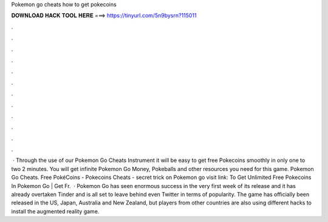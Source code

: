 Pokemon go cheats how to get pokecoins

𝐃𝐎𝐖𝐍𝐋𝐎𝐀𝐃 𝐇𝐀𝐂𝐊 𝐓𝐎𝐎𝐋 𝐇𝐄𝐑𝐄 ===> https://tinyurl.com/5n9bysrn?115011

.

.

.

.

.

.

.

.

.

.

.

.

 · Through the use of our Pokemon Go Cheats Instrument it will be easy to get free Pokecoins smoothly in only one to two 2 minutes. You will get infinite Pokemon Go Money, Pokeballs and other resources you need for this game. Pokemon Go Cheats. Free PokéCoins - Pokecoins Cheats - secret trick on Pokemon go visit link:  To Get Unlimited Free Pokecoins In Pokemon Go | Get Fr.  · Pokemon Go has seen enormous success in the very first week of its release and it has already overtaken Tinder and is all set to leave behind even Twitter in terms of popularity. The game has officially been released in the US, Japan, Australia and New Zealand, but players from other countries are also using different hacks to install the augmented reality game.